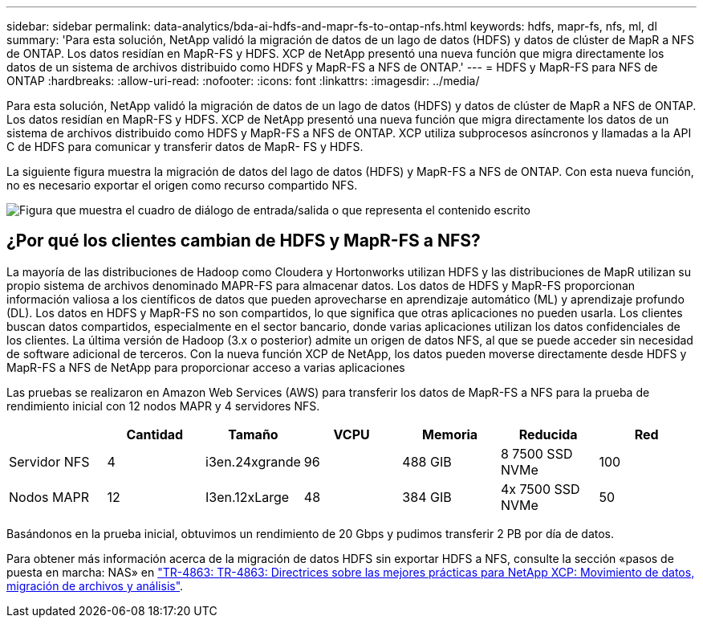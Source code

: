 ---
sidebar: sidebar 
permalink: data-analytics/bda-ai-hdfs-and-mapr-fs-to-ontap-nfs.html 
keywords: hdfs, mapr-fs, nfs, ml, dl 
summary: 'Para esta solución, NetApp validó la migración de datos de un lago de datos (HDFS) y datos de clúster de MapR a NFS de ONTAP. Los datos residían en MapR-FS y HDFS. XCP de NetApp presentó una nueva función que migra directamente los datos de un sistema de archivos distribuido como HDFS y MapR-FS a NFS de ONTAP.' 
---
= HDFS y MapR-FS para NFS de ONTAP
:hardbreaks:
:allow-uri-read: 
:nofooter: 
:icons: font
:linkattrs: 
:imagesdir: ../media/


[role="lead"]
Para esta solución, NetApp validó la migración de datos de un lago de datos (HDFS) y datos de clúster de MapR a NFS de ONTAP. Los datos residían en MapR-FS y HDFS. XCP de NetApp presentó una nueva función que migra directamente los datos de un sistema de archivos distribuido como HDFS y MapR-FS a NFS de ONTAP. XCP utiliza subprocesos asíncronos y llamadas a la API C de HDFS para comunicar y transferir datos de MapR- FS y HDFS.

La siguiente figura muestra la migración de datos del lago de datos (HDFS) y MapR-FS a NFS de ONTAP. Con esta nueva función, no es necesario exportar el origen como recurso compartido NFS.

image:bda-ai-image6.png["Figura que muestra el cuadro de diálogo de entrada/salida o que representa el contenido escrito"]



== ¿Por qué los clientes cambian de HDFS y MapR-FS a NFS?

La mayoría de las distribuciones de Hadoop como Cloudera y Hortonworks utilizan HDFS y las distribuciones de MapR utilizan su propio sistema de archivos denominado MAPR-FS para almacenar datos. Los datos de HDFS y MapR-FS proporcionan información valiosa a los científicos de datos que pueden aprovecharse en aprendizaje automático (ML) y aprendizaje profundo (DL). Los datos en HDFS y MapR-FS no son compartidos, lo que significa que otras aplicaciones no pueden usarla. Los clientes buscan datos compartidos, especialmente en el sector bancario, donde varias aplicaciones utilizan los datos confidenciales de los clientes. La última versión de Hadoop (3.x o posterior) admite un origen de datos NFS, al que se puede acceder sin necesidad de software adicional de terceros. Con la nueva función XCP de NetApp, los datos pueden moverse directamente desde HDFS y MapR-FS a NFS de NetApp para proporcionar acceso a varias aplicaciones

Las pruebas se realizaron en Amazon Web Services (AWS) para transferir los datos de MapR-FS a NFS para la prueba de rendimiento inicial con 12 nodos MAPR y 4 servidores NFS.

|===
|  | Cantidad | Tamaño | VCPU | Memoria | Reducida | Red 


| Servidor NFS | 4 | i3en.24xgrande | 96 | 488 GIB | 8 7500 SSD NVMe | 100 


| Nodos MAPR | 12 | I3en.12xLarge | 48 | 384 GIB | 4x 7500 SSD NVMe | 50 
|===
Basándonos en la prueba inicial, obtuvimos un rendimiento de 20 Gbps y pudimos transferir 2 PB por día de datos.

Para obtener más información acerca de la migración de datos HDFS sin exportar HDFS a NFS, consulte la sección «pasos de puesta en marcha: NAS» en link:../xcp/xcp-bp-deployment-steps.html["TR-4863: TR-4863: Directrices sobre las mejores prácticas para NetApp XCP: Movimiento de datos, migración de archivos y análisis"^].
